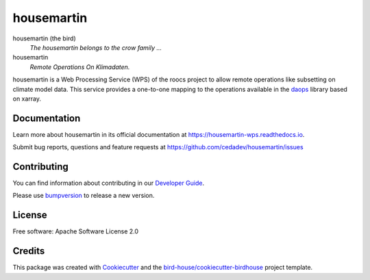 housemartin
====

.. image:: https://readthedocs.org/projects/housemartin-wps/badge/?version=latest
   :target: https://housemartin-wps.readthedocs.io/en/latest/?badge=latest
   :alt: Documentation Status

.. image:: https://travis-ci.org/roocs/housemartin.svg?branch=master
   :target: https://travis-ci.org/roocs/housemartin
   :alt: Travis Build

.. image:: https://img.shields.io/github/license/roocs/housemartin.svg
    :target: https://github.com/cedadev/housemartin/blob/master/LICENSE.txt
    :alt: GitHub license


housemartin (the bird)
  *The housemartin belongs to the crow family ...*

housemartin
  *Remote Operations On Klimadaten.*

housemartin is a Web Processing Service (WPS) of the roocs project
to allow remote operations like subsetting on climate model data.
This service provides a one-to-one mapping to the operations
available in the daops_ library based on xarray.

Documentation
-------------

Learn more about housemartin in its official documentation at
https://housemartin-wps.readthedocs.io.

Submit bug reports, questions and feature requests at
https://github.com/cedadev/housemartin/issues

Contributing
------------

You can find information about contributing in our `Developer Guide`_.

Please use bumpversion_ to release a new version.

License
-------

Free software: Apache Software License 2.0

Credits
-------

This package was created with Cookiecutter_ and the `bird-house/cookiecutter-birdhouse`_ project template.

.. _Cookiecutter: https://github.com/audreyr/cookiecutter
.. _`bird-house/cookiecutter-birdhouse`: https://github.com/bird-house/cookiecutter-birdhouse
.. _`Developer Guide`: https://housemartin-wps.readthedocs.io/en/latest/dev_guide.html
.. _bumpversion: https://housemartin-wps.readthedocs.io/en/latest/dev_guide.html#bump-a-new-version
.. _daops: https://github.com/roocs/daops
